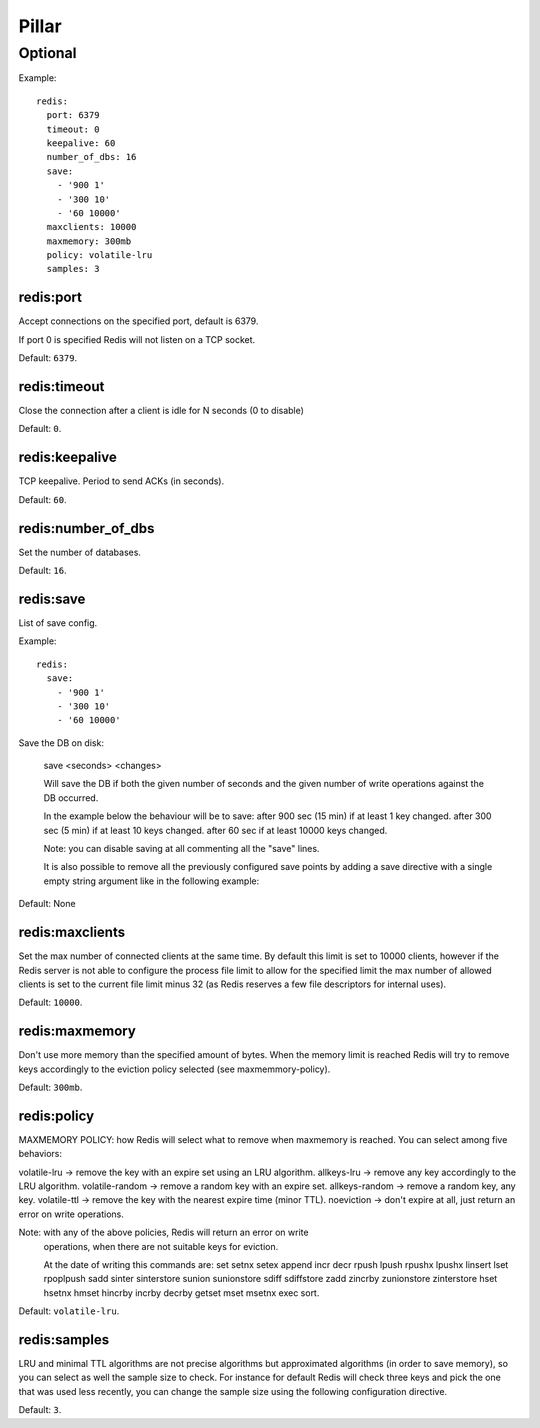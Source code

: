 .. Copyright (c) 2013, Hung Nguyen Viet
.. All rights reserved.
..
.. Redistribution and use in source and binary forms, with or without
.. modification, are permitted provided that the following conditions are met:
..
..     1. Redistributions of source code must retain the above copyright notice,
..        this list of conditions and the following disclaimer.
..     2. Redistributions in binary form must reproduce the above copyright
..        notice, this list of conditions and the following disclaimer in the
..        documentation and/or other materials provided with the distribution.
..
.. Neither the name of Hung Nguyen Viet nor the names of its contributors may be used
.. to endorse or promote products derived from this software without specific
.. prior written permission.
..
.. THIS SOFTWARE IS PROVIDED BY THE COPYRIGHT HOLDERS AND CONTRIBUTORS "AS IS"
.. AND ANY EXPRESS OR IMPLIED WARRANTIES, INCLUDING, BUT NOT LIMITED TO,
.. THE IMPLIED WARRANTIES OF MERCHANTABILITY AND FITNESS FOR A PARTICULAR
.. PURPOSE ARE DISCLAIMED. IN NO EVENT SHALL THE COPYRIGHT OWNER OR CONTRIBUTORS
.. BE LIABLE FOR ANY DIRECT, INDIRECT, INCIDENTAL, SPECIAL, EXEMPLARY, OR
.. CONSEQUENTIAL DAMAGES (INCLUDING, BUT NOT LIMITED TO, PROCUREMENT OF
.. SUBSTITUTE GOODS OR SERVICES; LOSS OF USE, DATA, OR PROFITS; OR BUSINESS
.. INTERRUPTION) HOWEVER CAUSED AND ON ANY THEORY OF LIABILITY, WHETHER IN
.. CONTRACT, STRICT LIABILITY, OR TORT (INCLUDING NEGLIGENCE OR OTHERWISE)
.. ARISING IN ANY WAY OUT OF THE USE OF THIS SOFTWARE, EVEN IF ADVISED OF THE
.. POSSIBILITY OF SUCH DAMAGE.

Pillar
======

Optional
--------

Example::

  redis:
    port: 6379
    timeout: 0
    keepalive: 60
    number_of_dbs: 16
    save:
      - '900 1'
      - '300 10'
      - '60 10000'
    maxclients: 10000
    maxmemory: 300mb
    policy: volatile-lru
    samples: 3

redis:port
~~~~~~~~~~

Accept connections on the specified port, default is 6379.

If port 0 is specified Redis will not listen on a TCP socket.

Default: ``6379``.

redis:timeout
~~~~~~~~~~~~~

Close the connection after a client is idle for N seconds (0 to disable)

Default: ``0``.

redis:keepalive
~~~~~~~~~~~~~~~

TCP keepalive. Period to send ACKs (in seconds).

Default: ``60``.

redis:number_of_dbs
~~~~~~~~~~~~~~~~~~~

Set the number of databases.

Default: ``16``.

redis:save
~~~~~~~~~~

List of save config.

Example::

  redis:
    save:
      - '900 1'
      - '300 10'
      - '60 10000'

Save the DB on disk:

  save <seconds> <changes>

  Will save the DB if both the given number of seconds and the given
  number of write operations against the DB occurred.

  In the example below the behaviour will be to save:
  after 900 sec (15 min) if at least 1 key changed.
  after 300 sec (5 min) if at least 10 keys changed.
  after 60 sec if at least 10000 keys changed.

  Note: you can disable saving at all commenting all the "save" lines.

  It is also possible to remove all the previously configured save
  points by adding a save directive with a single empty string argument
  like in the following example:

Default: None

redis:maxclients
~~~~~~~~~~~~~~~~

Set the max number of connected clients at the same time. By default
this limit is set to 10000 clients, however if the Redis server is not
able to configure the process file limit to allow for the specified limit
the max number of allowed clients is set to the current file limit
minus 32 (as Redis reserves a few file descriptors for internal uses).

Default: ``10000``.

redis:maxmemory
~~~~~~~~~~~~~~~

Don't use more memory than the specified amount of bytes.
When the memory limit is reached Redis will try to remove keys
accordingly to the eviction policy selected (see maxmemmory-policy).

Default: ``300mb``.

redis:policy
~~~~~~~~~~~~

MAXMEMORY POLICY: how Redis will select what to remove when maxmemory
is reached. You can select among five behaviors:

volatile-lru -> remove the key with an expire set using an LRU algorithm.
allkeys-lru -> remove any key accordingly to the LRU algorithm.
volatile-random -> remove a random key with an expire set.
allkeys-random -> remove a random key, any key.
volatile-ttl -> remove the key with the nearest expire time (minor TTL).
noeviction -> don't expire at all, just return an error on write operations.

Note: with any of the above policies, Redis will return an error on write
      operations, when there are not suitable keys for eviction.

      At the date of writing this commands are: set setnx setex append
      incr decr rpush lpush rpushx lpushx linsert lset rpoplpush sadd
      sinter sinterstore sunion sunionstore sdiff sdiffstore zadd zincrby
      zunionstore zinterstore hset hsetnx hmset hincrby incrby decrby
      getset mset msetnx exec sort.

Default: ``volatile-lru``.

redis:samples
~~~~~~~~~~~~~

LRU and minimal TTL algorithms are not precise algorithms but approximated
algorithms (in order to save memory), so you can select as well the sample
size to check. For instance for default Redis will check three keys and
pick the one that was used less recently, you can change the sample size
using the following configuration directive.

Default: ``3``.
